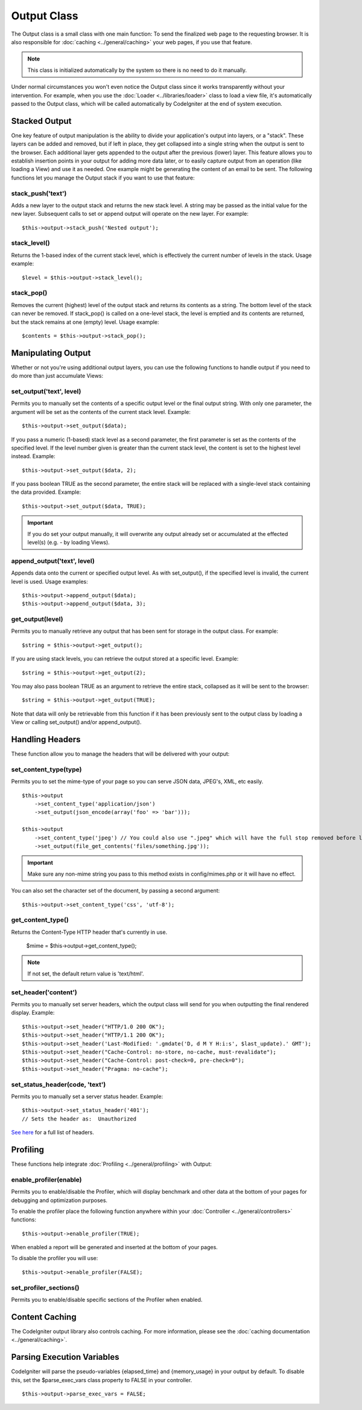 ############
Output Class
############

The Output class is a small class with one main function: To send the
finalized web page to the requesting browser. It is also responsible for
:doc:`caching <../general/caching>` your web pages, if you use that
feature.

.. note:: This class is initialized automatically by the system so there
	is no need to do it manually.

Under normal circumstances you won't even notice the Output class since
it works transparently without your intervention. For example, when you
use the :doc:`Loader <../libraries/loader>` class to load a view file,
it's automatically passed to the Output class, which will be called
automatically by CodeIgniter at the end of system execution.

Stacked Output
==============

One key feature of output manipulation is the ability to divide your
application's output into layers, or a "stack". These layers can be added
and removed, but if left in place, they get collapsed into a single string
when the output is sent to the browser. Each additional layer gets appended
to the output after the previous (lower) layer. This feature allows you to
establish insertion points in your output for adding more data later, or to
easily capture output from an operation (like loading a View) and use it as
needed. One example might be generating the content of an email to be sent.
The following functions let you manage the Output stack if you want to use
that feature:

stack_push('text')
*******************

Adds a new layer to the output stack and returns the new stack level. A string
may be passed as the initial value for the new layer. Subsequent calls to set
or append output will operate on the new layer. For example::

	$this->output->stack_push('Nested output');

stack_level()
*************

Returns the 1-based index of the current stack level, which is effectively the
current number of levels in the stack. Usage example::

	$level = $this->output->stack_level();

stack_pop()
***********

Removes the current (highest) level of the output stack and returns its
contents as a string. The bottom level of the stack can never be removed. If
stack_pop() is called on a one-level stack, the level is emptied and its
contents are returned, but the stack remains at one (empty) level.
Usage example::

	$contents = $this->output->stack_pop();

Manipulating Output
===================

Whether or not you're using additional output layers, you can use the following
functions to handle output if you need to do more than just accumulate Views:

set_output('text', level)
*************************

Permits you to manually set the contents of a specific output level or the
final output string. With only one parameter, the argument will be set as
the contents of the current stack level. Example::

	$this->output->set_output($data);

If you pass a numeric (1-based) stack level as a second parameter, the first
parameter is set as the contents of the specified level. If the level number
given is greater than the current stack level, the content is set to the
highest level instead. Example::

	$this->output->set_output($data, 2);

If you pass boolean TRUE as the second parameter, the entire stack will be
replaced with a single-level stack containing the data provided. Example::

	$this->output->set_output($data, TRUE);

.. important:: If you do set your output manually, it will overwrite any
	output already set or accumulated at the effected level(s)
	(e.g. - by loading Views).

append_output('text', level)
****************************

Appends data onto the current or specified output level. As with set_output(),
if the specified level is invalid, the current level is used. Usage examples::

	$this->output->append_output($data);
	$this->output->append_output($data, 3);

get_output(level)
*****************

Permits you to manually retrieve any output that has been sent for
storage in the output class. For example::

	$string = $this->output->get_output();

If you are using stack levels, you can retrieve the output stored at a specific
level. Example::

	$string = $this->output->get_output(2);

You may also pass boolean TRUE as an argument to retrieve
the entire stack, collapsed as it will be sent to the browser::

	$string = $this->output->get_output(TRUE);

Note that data will only be retrievable from this function if it has
been previously sent to the output class by loading a View or calling
set_output() and/or append_output().

Handling Headers
================

These function allow you to manage the headers that will be delivered with
your output:

set_content_type(type)
**********************

Permits you to set the mime-type of your page so you can serve JSON
data, JPEG's, XML, etc easily.

::

	$this->output
	    ->set_content_type('application/json')
	    ->set_output(json_encode(array('foo' => 'bar')));

	$this->output
	    ->set_content_type('jpeg') // You could also use ".jpeg" which will have the full stop removed before looking in config/mimes.php
	    ->set_output(file_get_contents('files/something.jpg'));

.. important:: Make sure any non-mime string you pass to this method
	exists in config/mimes.php or it will have no effect.

You can also set the character set of the document, by passing a second argument::

	$this->output->set_content_type('css', 'utf-8');

get_content_type()
******************

Returns the Content-Type HTTP header that's currently in use.

	$mime = $this->output->get_content_type();

.. note:: If not set, the default return value is 'text/html'.

set_header('content')
*********************

Permits you to manually set server headers, which the output class will
send for you when outputting the final rendered display. Example::

	$this->output->set_header("HTTP/1.0 200 OK");
	$this->output->set_header("HTTP/1.1 200 OK");
	$this->output->set_header('Last-Modified: '.gmdate('D, d M Y H:i:s', $last_update).' GMT');
	$this->output->set_header("Cache-Control: no-store, no-cache, must-revalidate");
	$this->output->set_header("Cache-Control: post-check=0, pre-check=0");
	$this->output->set_header("Pragma: no-cache");

set_status_header(code, 'text')
*******************************

Permits you to manually set a server status header. Example::

	$this->output->set_status_header('401');
	// Sets the header as:  Unauthorized

`See here <http://www.w3.org/Protocols/rfc2616/rfc2616-sec10.html>`_ for
a full list of headers.

Profiling
=========

These functions help integrate :doc:`Profiling <../general/profiling>` with
Output:

enable_profiler(enable)
***********************

Permits you to enable/disable the Profiler, which will display benchmark and
other data at the bottom of your pages for debugging and optimization purposes.

To enable the profiler place the following function anywhere within your
:doc:`Controller <../general/controllers>` functions::

	$this->output->enable_profiler(TRUE);

When enabled a report will be generated and inserted at the bottom of
your pages.

To disable the profiler you will use::

	$this->output->enable_profiler(FALSE);

set_profiler_sections()
***********************

Permits you to enable/disable specific sections of the Profiler when enabled.

Content Caching
===============

The CodeIgniter output library also controls caching. For more
information, please see the :doc:`caching
documentation <../general/caching>`.

Parsing Execution Variables
===========================

CodeIgniter will parse the pseudo-variables {elapsed_time} and
{memory_usage} in your output by default. To disable this, set the
$parse_exec_vars class property to FALSE in your controller.
::

	$this->output->parse_exec_vars = FALSE;
